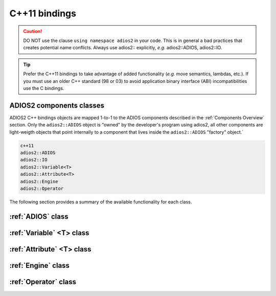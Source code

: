 **************
C++11 bindings
**************

.. role:: cpp(code)
   :language: c++
   :class: highlight
   
.. caution::

   DO NOT use the clause ``using namespace adios2`` in your code. This is in general a bad practices that creates potential name conflicts. Always use adios2:: explicitly, *e.g.* adios2::ADIOS, adios2::IO.


.. tip::

   Prefer the C++11 bindings to take advantage of added functionality (*e.g.* move semantics, lambdas, etc.). If you must use an older C++ standard (98 or 03) to avoid application binary interface (ABI) incompatibilities use the C bindings.
   

ADIOS2 components classes
-------------------------

ADIOS2 C++ bindings objects are mapped 1-to-1 to the ADIOS components described in the :ref:`Components Overview` section. Only the ``adios2::ADIOS`` object is "owned" by the developer's program using adios2, all other components are light-weigth objects that point internally to a component that lives inside the ``adios2::ADIOS`` "factory" object.`
 
.. code-block:: c++
   
   c++11                 
   adios2::ADIOS           
   adios2::IO            
   adios2::Variable<T>   
   adios2::Attribute<T>  
   adios2::Engine
   adios2::Operator

The following section provides a summary of the available functionality for each class.

:ref:`ADIOS` class
------------------

.. doxygenclass:: adios2::ADIOS
   :project: CXX11
   :path: ../../bindings/CXX11/cxx11/
   :members:
   
:ref:`Variable` <T> class
-------------------------

.. doxygenclass:: adios2::Variable
   :project: CXX11
   :path: ../../bindings/CXX11/cxx11/
   :members:


:ref:`Attribute` <T> class
--------------------------

.. doxygenclass:: adios2::Attribute
   :project: CXX11
   :path: ../../bindings/CXX11/cxx11/
   :members:

:ref:`Engine` class
-------------------

.. doxygenclass:: adios2::Engine
   :project: CXX11
   :path: ../../bindings/CXX11/cxx11/
   :members:

:ref:`Operator` class
---------------------

.. doxygenclass:: adios2::Operator
   :project: CXX11
   :path: ../../bindings/CXX11/cxx11/
   :members:
